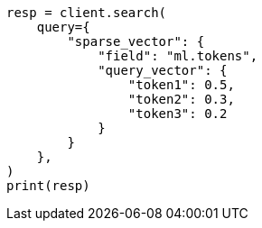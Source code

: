 // This file is autogenerated, DO NOT EDIT
// query-dsl/sparse-vector-query.asciidoc:44

[source, python]
----
resp = client.search(
    query={
        "sparse_vector": {
            "field": "ml.tokens",
            "query_vector": {
                "token1": 0.5,
                "token2": 0.3,
                "token3": 0.2
            }
        }
    },
)
print(resp)
----
